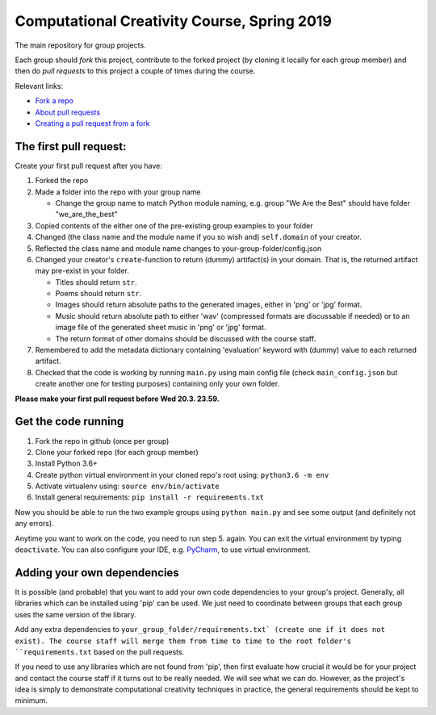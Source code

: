 Computational Creativity Course, Spring 2019
############################################

The main repository for group projects.

Each group should *fork* this project, contribute to the forked project (by cloning it locally for each group member)
and then do *pull requests* to this project a couple of times during the course.

Relevant links:

* `Fork a repo <https://help.github.com/en/articles/fork-a-repo>`_
* `About pull requests <https://help.github.com/en/articles/about-pull-requests>`_
* `Creating a pull request from a fork <https://help.github.com/en/articles/creating-a-pull-request-from-a-fork>`_

The first pull request:
=======================

Create your first pull request after you have:

1. Forked the repo
2. Made a folder into the repo with your group name

   * Change the group name to match Python module naming, e.g. group "We Are the Best" should have folder "we_are_the_best"

3. Copied contents of the either one of the pre-existing group examples to your folder
4. Changed (the class name and the module name if you so wish and) ``self.domain`` of your creator.
5. Reflected the class name and module name changes to your-group-folder/config.json
6. Changed your creator's ``create``-function to return (dummy) artifact(s) in your domain. That is, the returned
   artifact may pre-exist in your folder.

   * Titles should return ``str``.
   * Poems should return ``str``.
   * Images should return absolute paths to the generated images, either in 'png' or 'jpg' format.
   * Music should return absolute path to either 'wav' (compressed formats are discussable if needed) or to
     an image file of the generated sheet music in 'png' or 'jpg' format.
   * The return format of other domains should be discussed with the course staff.

7. Remembered to add the metadata dictionary containing 'evaluation' keyword with (dummy) value to each returned artifact.
8. Checked that the code is working by running ``main.py`` using main config file (check ``main_config.json`` but
   create another one for testing purposes) containing only your own folder.

**Please make your first pull request before Wed 20.3. 23.59.**


Get the code running
====================

1. Fork the repo in github (once per group)
2. Clone your forked repo (for each group member)
3. Install Python 3.6+
4. Create python virtual environment in your cloned repo's root using: ``python3.6 -m env``
5. Activate virtualenv using: ``source env/bin/activate``
6. Install general requirements: ``pip install -r requirements.txt``

Now you should be able to run the two example groups using ``python main.py`` and see some output (and definitely not
any errors).

Anytime you want to work on the code, you need to run step 5. again. You can exit the virtual environment by typing
``deactivate``. You can also configure your IDE, e.g. `PyCharm <https://www.jetbrains.com/pycharm/>`_, to use virtual
environment.


Adding your own dependencies
============================

It is possible (and probable) that you want to add your own code dependencies to your group's project. Generally, all
libraries which can be installed using 'pip' can be used. We just need to coordinate between groups that each group
uses the same version of the library.

Add any extra dependencies to ``your_group_folder/requirements.txt` (create one if it does not exist). The course
staff will merge them from time to time to the root folder's ``requirements.txt`` based on the pull requests.

If you need to use any libraries which are not found from 'pip', then first evaluate how crucial it would be for your
project and contact the course staff if it turns out to be really needed. We will see what we can do. However, as the
project's idea is simply to demonstrate computational creativity techniques in practice, the general requirements should
be kept to minimum.







